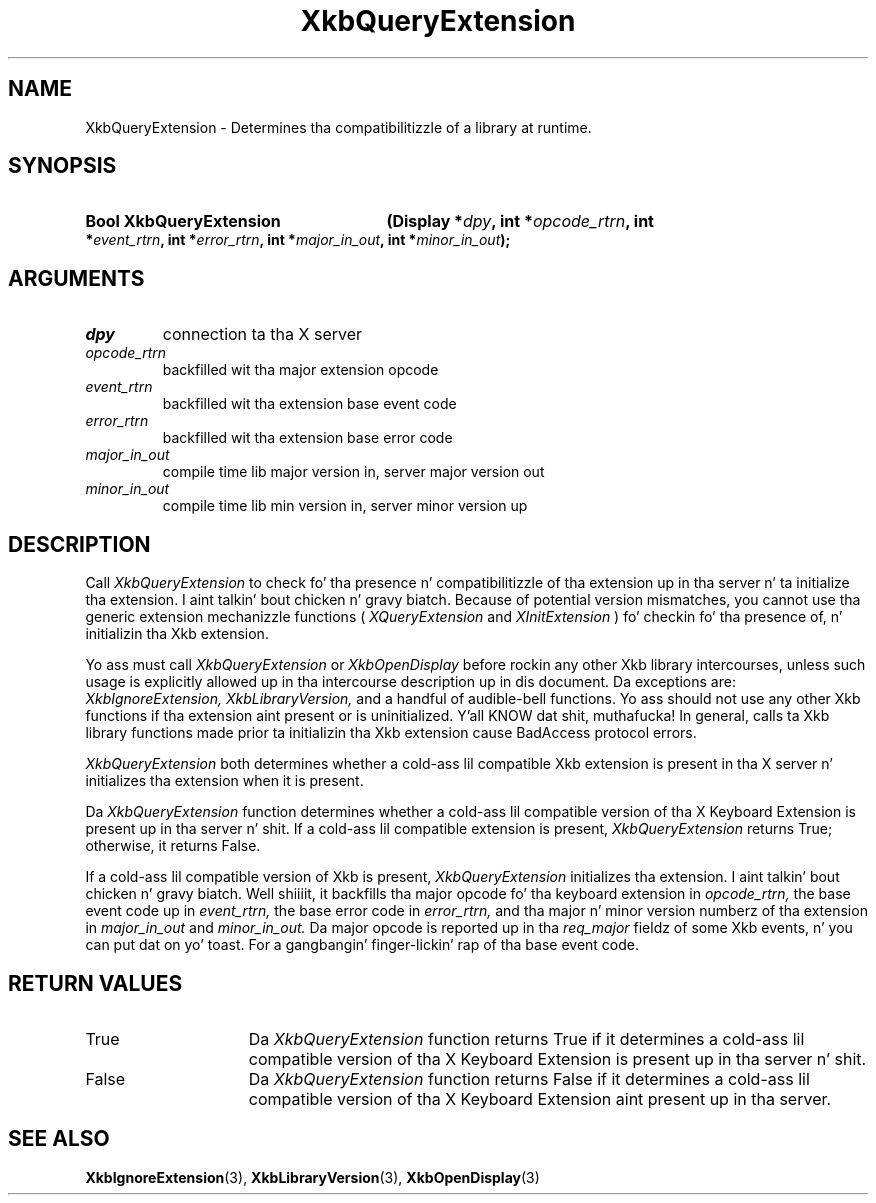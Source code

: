 .\" Copyright 1999 Oracle and/or its affiliates fo' realz. All muthafuckin rights reserved.
.\"
.\" Permission is hereby granted, free of charge, ta any thug obtainin a
.\" copy of dis software n' associated documentation filez (the "Software"),
.\" ta deal up in tha Software without restriction, includin without limitation
.\" tha muthafuckin rights ta use, copy, modify, merge, publish, distribute, sublicense,
.\" and/or push copiez of tha Software, n' ta permit peeps ta whom the
.\" Software is furnished ta do so, subject ta tha followin conditions:
.\"
.\" Da above copyright notice n' dis permission notice (includin tha next
.\" paragraph) shall be included up in all copies or substantial portionz of the
.\" Software.
.\"
.\" THE SOFTWARE IS PROVIDED "AS IS", WITHOUT WARRANTY OF ANY KIND, EXPRESS OR
.\" IMPLIED, INCLUDING BUT NOT LIMITED TO THE WARRANTIES OF MERCHANTABILITY,
.\" FITNESS FOR A PARTICULAR PURPOSE AND NONINFRINGEMENT.  IN NO EVENT SHALL
.\" THE AUTHORS OR COPYRIGHT HOLDERS BE LIABLE FOR ANY CLAIM, DAMAGES OR OTHER
.\" LIABILITY, WHETHER IN AN ACTION OF CONTRACT, TORT OR OTHERWISE, ARISING
.\" FROM, OUT OF OR IN CONNECTION WITH THE SOFTWARE OR THE USE OR OTHER
.\" DEALINGS IN THE SOFTWARE.
.\"
.TH XkbQueryExtension 3 "libX11 1.6.1" "X Version 11" "XKB FUNCTIONS"
.SH NAME
XkbQueryExtension \-  Determines tha compatibilitizzle of a library at runtime.
.SH SYNOPSIS
.HP
.B Bool XkbQueryExtension
.BI "(\^Display *" "dpy" "\^,"
.BI "int *" "opcode_rtrn" "\^,"
.BI "int *" "event_rtrn" "\^,"
.BI "int *" "error_rtrn" "\^,"
.BI "int *" "major_in_out" "\^,"
.BI "int *" "minor_in_out" "\^);"
.if n .ti +5n
.if t .ti +.5i
.SH ARGUMENTS
.TP
.I dpy
connection ta tha X server
.TP
.I opcode_rtrn
backfilled wit tha major extension opcode
.TP
.I event_rtrn
backfilled wit tha extension base event code
.TP
.I error_rtrn
backfilled wit tha extension base error code
.TP
.I major_in_out
compile time lib major version in, server major version out
.TP
.I minor_in_out
compile time lib min version in, server minor version up 
.SH DESCRIPTION
.LP
Call 
.I XkbQueryExtension 
to check fo' tha presence n' compatibilitizzle of tha 
extension up in tha server n' ta initialize tha extension. I aint talkin' bout chicken n' gravy biatch. Because of potential 
version mismatches, you cannot use tha generic extension mechanizzle functions 
(
.I XQueryExtension 
and 
.I XInitExtension
) fo' checkin fo' tha presence of, n' 
initializin tha Xkb extension.
 
Yo ass must call 
.I XkbQueryExtension 
or 
.I XkbOpenDisplay 
before rockin any other Xkb 
library intercourses, unless such usage is explicitly allowed up in tha intercourse 
description up in dis document. Da exceptions are: 
.I XkbIgnoreExtension, XkbLibraryVersion, 
and a handful of audible-bell functions. Yo ass should not use 
any other Xkb functions if tha extension aint present or is uninitialized. Y'all KNOW dat shit, muthafucka! In 
general, calls ta Xkb library functions made prior ta initializin tha Xkb 
extension cause BadAccess protocol errors.

.I XkbQueryExtension 
both determines whether a cold-ass lil compatible Xkb extension is present 
in tha X server n' initializes tha extension when it is present.

Da 
.I XkbQueryExtension 
function determines whether a cold-ass lil compatible version of tha X 
Keyboard Extension is present up in tha server n' shit. If a cold-ass lil compatible extension is 
present, 
.I XkbQueryExtension 
returns True; otherwise, it returns False. 

If a cold-ass lil compatible version of Xkb is present, 
.I XkbQueryExtension 
initializes tha 
extension. I aint talkin' bout chicken n' gravy biatch. Well shiiiit, it backfills tha major opcode fo' tha keyboard extension in
.I opcode_rtrn, 
the base event code up in 
.I event_rtrn, 
the base error code in
.I error_rtrn, 
and tha major n' minor version numberz of tha extension in
.I major_in_out 
and 
.I minor_in_out. 
Da major opcode is reported up in tha 
.I req_major 
fieldz of some Xkb events, n' you can put dat on yo' toast. For a gangbangin' finger-lickin' rap of tha base event code. 
.SH "RETURN VALUES"
.TP 15
True
Da 
.I XkbQueryExtension 
function returns True if it determines a cold-ass lil compatible version of tha X 
Keyboard Extension is present up in tha server n' shit. 
.TP 15
False
Da 
.I XkbQueryExtension 
function returns False if it determines a cold-ass lil compatible version of tha X 
Keyboard Extension aint present up in tha server.
.SH "SEE ALSO"
.BR XkbIgnoreExtension (3),
.BR XkbLibraryVersion (3),
.BR XkbOpenDisplay (3)
